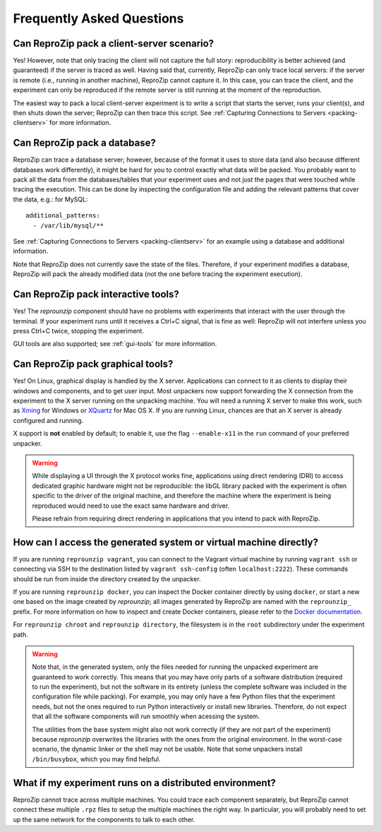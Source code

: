 ..  _faq:

Frequently Asked Questions
**************************

Can ReproZip pack a client-server scenario?
===========================================

Yes! However, note that only tracing the client will not capture the full story: reproducibility is better achieved (and guaranteed) if the server is traced as well.
Having said that, currently, ReproZip can only trace local servers: if the server is remote (i.e., running in another machine), ReproZip cannot capture it. In this case, you can trace the client, and the experiment can only be reproduced if the remote server is still running at the moment of the reproduction.

The easiest way to pack a local client-server experiment is to write a script that starts the server, runs your client(s), and then shuts down the server; ReproZip can then trace this script. See :ref:`Capturing Connections to Servers <packing-clientserv>` for more information.

Can ReproZip pack a database?
=============================

ReproZip can trace a database server; however, because of the format it uses to store data (and also because different databases work differently), it might be hard for you to control exactly what data will be packed. You probably want to pack all the data from the databases/tables that your experiment uses and not just the pages that were touched while tracing the execution. This can be done by inspecting the configuration file and adding the relevant patterns that cover the data, e.g.: for MySQL::

    additional_patterns:
      - /var/lib/mysql/**

See :ref:`Capturing Connections to Servers <packing-clientserv>` for an example using a database and additional information.

Note that ReproZip does not currently save the state of the files. Therefore, if your experiment modifies a database, ReproZip will pack the already modified data (not the one before tracing the experiment execution).

Can ReproZip pack interactive tools?
====================================

Yes! The `reprounzip` component should have no problems with experiments that interact with the user through the terminal. If your experiment runs until it receives a Ctrl+C signal, that is fine as well: ReproZip will not interfere unless you press Ctrl+C twice, stopping the experiment.

GUI tools are also supported; see :ref:`gui-tools` for more information.

..  _gui-tools:

Can ReproZip pack graphical tools?
==================================

Yes!
On Linux, graphical display is handled by the X server. Applications can connect to it as clients to display their windows and components, and to get user input.
Most unpackers now support forwarding the X connection from the experiment to the X server running on the unpacking machine. You will need a running X server to make this work, such as `Xming <http://sourceforge.net/projects/xming/>`__ for Windows or `XQuartz <http://xquartz.macosforge.org/>`__ for Mac OS X. If you are running Linux, chances are that an X server is already configured and running.

X support is **not** enabled by default; to enable it, use the flag ``--enable-x11`` in the ``run`` command of your preferred unpacker.

..  warning::

    While displaying a UI through the X protocol works fine, applications using direct rendering (DRI) to access dedicated graphic hardware might not be reproducible: the libGL library packed with the experiment is often specific to the driver of the original machine, and therefore the machine where the experiment is being reproduced would need to use the exact same hardware and driver.

    Please refrain from requiring direct rendering in applications that you intend to pack with ReproZip.

How can I access the generated system or virtual machine directly?
==================================================================

If you are running ``reprounzip vagrant``, you can connect to the Vagrant virtual machine by running ``vagrant ssh`` or connecting via SSH to the destination listed by ``vagrant ssh-config`` (often ``localhost:2222``). These commands should be run from inside the directory created by the unpacker.

If you are running ``reprounzip docker``, you can inspect the Docker container directly by using ``docker``, or start a new one based on the image created by `reprounzip`; all images  generated by ReproZip are named with the ``reprounzip_`` prefix. For more information on how to inspect and create Docker containers, please refer to the `Docker documentation <https://docs.docker.com/>`__.

For ``reprounzip chroot`` and ``reprounzip directory``, the filesystem is in the ``root`` subdirectory under the experiment path.

..  warning::

    Note that, in the generated system, only the files needed for running the unpacked experiment are guaranteed to work correctly. This means that you may have only parts of a software distribution (required to run the experiment), but not the software in its entirety (unless the complete software was included in the configuration file while packing). For example, you may only have a few Python files that the experiment needs, but not the ones required to run Python interactively or install new libraries. Therefore, do not expect that all the software components will run smoothly when acessing the system.

    The utilities from the base system might also not work correctly (if they are not part of the experiment) because `reprounzip` overwrites the libraries with the ones from the original environment. In the worst-case scenario, the dynamic linker or the shell may not be usable. Note that some unpackers install ``/bin/busybox``, which you may find helpful.

What if my experiment runs on a distributed environment?
========================================================

ReproZip cannot trace across multiple machines. You could trace each component separately, but ReproZip cannot connect these multiple ``.rpz`` files to setup the multiple machines the right way. In particular, you will probably need to set up the same network for the components to talk to each other.
